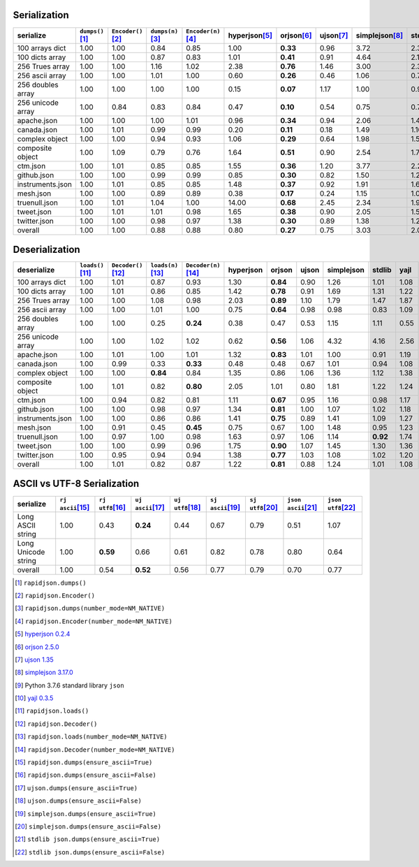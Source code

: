 
Serialization
~~~~~~~~~~~~~

+-----------------------+----------------------+----------------------+----------------------+----------------------+----------------------+----------------------+----------------------+----------------------+----------------------+----------------------+
|       serialize       |  ``dumps()``\ [1]_   | ``Encoder()``\ [2]_  |  ``dumps(n)``\ [3]_  | ``Encoder(n)``\ [4]_ |   hyperjson\ [5]_    |     orjson\ [6]_     |     ujson\ [7]_      |   simplejson\ [8]_   |     stdlib\ [9]_     |     yajl\ [10]_      |
+=======================+======================+======================+======================+======================+======================+======================+======================+======================+======================+======================+
|    100 arrays dict    |         1.00         |         1.00         |         0.84         |         0.85         |         1.00         |       **0.33**       |         0.96         |         3.72         |         2.38         |         1.57         |
+-----------------------+----------------------+----------------------+----------------------+----------------------+----------------------+----------------------+----------------------+----------------------+----------------------+----------------------+
|    100 dicts array    |         1.00         |         1.00         |         0.87         |         0.83         |         1.01         |       **0.41**       |         0.91         |         4.64         |         2.13         |         1.42         |
+-----------------------+----------------------+----------------------+----------------------+----------------------+----------------------+----------------------+----------------------+----------------------+----------------------+----------------------+
|    256 Trues array    |         1.00         |         1.00         |         1.16         |         1.02         |         2.38         |       **0.76**       |         1.46         |         3.00         |         2.39         |         1.43         |
+-----------------------+----------------------+----------------------+----------------------+----------------------+----------------------+----------------------+----------------------+----------------------+----------------------+----------------------+
|    256 ascii array    |         1.00         |         1.00         |         1.01         |         1.00         |         0.60         |       **0.26**       |         0.46         |         1.06         |         0.79         |         0.84         |
+-----------------------+----------------------+----------------------+----------------------+----------------------+----------------------+----------------------+----------------------+----------------------+----------------------+----------------------+
|   256 doubles array   |         1.00         |         1.00         |         1.00         |         1.00         |         0.15         |       **0.07**       |         1.17         |         1.00         |         0.99         |         0.68         |
+-----------------------+----------------------+----------------------+----------------------+----------------------+----------------------+----------------------+----------------------+----------------------+----------------------+----------------------+
|   256 unicode array   |         1.00         |         0.84         |         0.83         |         0.84         |         0.47         |       **0.10**       |         0.54         |         0.75         |         0.70         |         0.55         |
+-----------------------+----------------------+----------------------+----------------------+----------------------+----------------------+----------------------+----------------------+----------------------+----------------------+----------------------+
|      apache.json      |         1.00         |         1.00         |         1.00         |         1.01         |         0.96         |       **0.34**       |         0.94         |         2.06         |         1.47         |         1.53         |
+-----------------------+----------------------+----------------------+----------------------+----------------------+----------------------+----------------------+----------------------+----------------------+----------------------+----------------------+
|      canada.json      |         1.00         |         1.01         |         0.99         |         0.99         |         0.20         |       **0.11**       |         0.18         |         1.49         |         1.10         |         0.80         |
+-----------------------+----------------------+----------------------+----------------------+----------------------+----------------------+----------------------+----------------------+----------------------+----------------------+----------------------+
|    complex object     |         1.00         |         1.00         |         0.94         |         0.93         |         1.06         |       **0.29**       |         0.64         |         1.98         |         1.53         |         1.29         |
+-----------------------+----------------------+----------------------+----------------------+----------------------+----------------------+----------------------+----------------------+----------------------+----------------------+----------------------+
|   composite object    |         1.00         |         1.09         |         0.79         |         0.76         |         1.64         |       **0.51**       |         0.90         |         2.54         |         1.73         |         2.00         |
+-----------------------+----------------------+----------------------+----------------------+----------------------+----------------------+----------------------+----------------------+----------------------+----------------------+----------------------+
|       ctm.json        |         1.00         |         1.01         |         0.85         |         0.85         |         1.55         |       **0.36**       |         1.20         |         3.77         |         2.25         |         1.73         |
+-----------------------+----------------------+----------------------+----------------------+----------------------+----------------------+----------------------+----------------------+----------------------+----------------------+----------------------+
|      github.json      |         1.00         |         1.00         |         0.99         |         0.99         |         0.85         |       **0.30**       |         0.82         |         1.50         |         1.24         |         1.44         |
+-----------------------+----------------------+----------------------+----------------------+----------------------+----------------------+----------------------+----------------------+----------------------+----------------------+----------------------+
|   instruments.json    |         1.00         |         1.01         |         0.85         |         0.85         |         1.48         |       **0.37**       |         0.92         |         1.91         |         1.68         |         1.63         |
+-----------------------+----------------------+----------------------+----------------------+----------------------+----------------------+----------------------+----------------------+----------------------+----------------------+----------------------+
|       mesh.json       |         1.00         |         1.00         |         0.89         |         0.89         |         0.38         |       **0.17**       |         0.24         |         1.15         |         1.04         |         0.70         |
+-----------------------+----------------------+----------------------+----------------------+----------------------+----------------------+----------------------+----------------------+----------------------+----------------------+----------------------+
|     truenull.json     |         1.00         |         1.01         |         1.04         |         1.00         |        14.00         |       **0.68**       |         2.45         |         2.34         |         1.95         |         1.45         |
+-----------------------+----------------------+----------------------+----------------------+----------------------+----------------------+----------------------+----------------------+----------------------+----------------------+----------------------+
|      tweet.json       |         1.00         |         1.01         |         1.01         |         0.98         |         1.65         |       **0.38**       |         0.90         |         2.05         |         1.56         |         1.30         |
+-----------------------+----------------------+----------------------+----------------------+----------------------+----------------------+----------------------+----------------------+----------------------+----------------------+----------------------+
|     twitter.json      |         1.00         |         1.00         |         0.98         |         0.97         |         1.38         |       **0.30**       |         0.89         |         1.38         |         1.24         |         1.21         |
+-----------------------+----------------------+----------------------+----------------------+----------------------+----------------------+----------------------+----------------------+----------------------+----------------------+----------------------+
|        overall        |         1.00         |         1.00         |         0.88         |         0.88         |         0.80         |       **0.27**       |         0.75         |         3.03         |         2.00         |         1.34         |
+-----------------------+----------------------+----------------------+----------------------+----------------------+----------------------+----------------------+----------------------+----------------------+----------------------+----------------------+

Deserialization
~~~~~~~~~~~~~~~

+-----------------------+-----------------------+-----------------------+-----------------------+-----------------------+-----------------------+-----------------------+-----------------------+-----------------------+-----------------------+-----------------------+
|      deserialize      |  ``loads()``\ [11]_   | ``Decoder()``\ [12]_  |  ``loads(n)``\ [13]_  | ``Decoder(n)``\ [14]_ |       hyperjson       |        orjson         |         ujson         |      simplejson       |        stdlib         |         yajl          |
+=======================+=======================+=======================+=======================+=======================+=======================+=======================+=======================+=======================+=======================+=======================+
|    100 arrays dict    |         1.00          |         1.01          |         0.87          |         0.93          |         1.30          |       **0.84**        |         0.90          |         1.26          |         1.01          |         1.08          |
+-----------------------+-----------------------+-----------------------+-----------------------+-----------------------+-----------------------+-----------------------+-----------------------+-----------------------+-----------------------+-----------------------+
|    100 dicts array    |         1.00          |         1.01          |         0.86          |         0.85          |         1.42          |       **0.78**        |         0.91          |         1.69          |         1.31          |         1.22          |
+-----------------------+-----------------------+-----------------------+-----------------------+-----------------------+-----------------------+-----------------------+-----------------------+-----------------------+-----------------------+-----------------------+
|    256 Trues array    |         1.00          |         1.00          |         1.08          |         0.98          |         2.03          |       **0.89**        |         1.10          |         1.79          |         1.47          |         1.87          |
+-----------------------+-----------------------+-----------------------+-----------------------+-----------------------+-----------------------+-----------------------+-----------------------+-----------------------+-----------------------+-----------------------+
|    256 ascii array    |         1.00          |         1.00          |         1.01          |         1.00          |         0.75          |       **0.64**        |         0.98          |         0.98          |         0.83          |         1.09          |
+-----------------------+-----------------------+-----------------------+-----------------------+-----------------------+-----------------------+-----------------------+-----------------------+-----------------------+-----------------------+-----------------------+
|   256 doubles array   |         1.00          |         1.00          |         0.25          |       **0.24**        |         0.38          |         0.47          |         0.53          |         1.15          |         1.11          |         0.55          |
+-----------------------+-----------------------+-----------------------+-----------------------+-----------------------+-----------------------+-----------------------+-----------------------+-----------------------+-----------------------+-----------------------+
|   256 unicode array   |         1.00          |         1.00          |         1.02          |         1.02          |         0.62          |       **0.56**        |         1.06          |         4.32          |         4.16          |         2.56          |
+-----------------------+-----------------------+-----------------------+-----------------------+-----------------------+-----------------------+-----------------------+-----------------------+-----------------------+-----------------------+-----------------------+
|      apache.json      |         1.00          |         1.01          |         1.00          |         1.01          |         1.32          |       **0.83**        |         1.01          |         1.00          |         0.91          |         1.19          |
+-----------------------+-----------------------+-----------------------+-----------------------+-----------------------+-----------------------+-----------------------+-----------------------+-----------------------+-----------------------+-----------------------+
|      canada.json      |         1.00          |         0.99          |         0.33          |       **0.33**        |         0.48          |         0.48          |         0.67          |         1.01          |         0.94          |         1.08          |
+-----------------------+-----------------------+-----------------------+-----------------------+-----------------------+-----------------------+-----------------------+-----------------------+-----------------------+-----------------------+-----------------------+
|    complex object     |         1.00          |         1.00          |       **0.84**        |         0.84          |         1.35          |         0.86          |         1.06          |         1.36          |         1.12          |         1.38          |
+-----------------------+-----------------------+-----------------------+-----------------------+-----------------------+-----------------------+-----------------------+-----------------------+-----------------------+-----------------------+-----------------------+
|   composite object    |         1.00          |         1.01          |         0.82          |       **0.80**        |         2.05          |         1.01          |         0.80          |         1.81          |         1.22          |         1.24          |
+-----------------------+-----------------------+-----------------------+-----------------------+-----------------------+-----------------------+-----------------------+-----------------------+-----------------------+-----------------------+-----------------------+
|       ctm.json        |         1.00          |         0.94          |         0.82          |         0.81          |         1.11          |       **0.67**        |         0.95          |         1.16          |         0.98          |         1.17          |
+-----------------------+-----------------------+-----------------------+-----------------------+-----------------------+-----------------------+-----------------------+-----------------------+-----------------------+-----------------------+-----------------------+
|      github.json      |         1.00          |         1.00          |         0.98          |         0.97          |         1.34          |       **0.81**        |         1.00          |         1.07          |         1.02          |         1.18          |
+-----------------------+-----------------------+-----------------------+-----------------------+-----------------------+-----------------------+-----------------------+-----------------------+-----------------------+-----------------------+-----------------------+
|   instruments.json    |         1.00          |         1.00          |         0.86          |         0.86          |         1.41          |       **0.75**        |         0.89          |         1.41          |         1.09          |         1.27          |
+-----------------------+-----------------------+-----------------------+-----------------------+-----------------------+-----------------------+-----------------------+-----------------------+-----------------------+-----------------------+-----------------------+
|       mesh.json       |         1.00          |         0.91          |         0.45          |       **0.45**        |         0.75          |         0.67          |         1.00          |         1.48          |         0.95          |         1.23          |
+-----------------------+-----------------------+-----------------------+-----------------------+-----------------------+-----------------------+-----------------------+-----------------------+-----------------------+-----------------------+-----------------------+
|     truenull.json     |         1.00          |         0.97          |         1.00          |         0.98          |         1.63          |         0.97          |         1.06          |         1.14          |       **0.92**        |         1.74          |
+-----------------------+-----------------------+-----------------------+-----------------------+-----------------------+-----------------------+-----------------------+-----------------------+-----------------------+-----------------------+-----------------------+
|      tweet.json       |         1.00          |         1.00          |         0.99          |         0.96          |         1.75          |       **0.90**        |         1.07          |         1.45          |         1.30          |         1.36          |
+-----------------------+-----------------------+-----------------------+-----------------------+-----------------------+-----------------------+-----------------------+-----------------------+-----------------------+-----------------------+-----------------------+
|     twitter.json      |         1.00          |         0.95          |         0.94          |         0.94          |         1.38          |       **0.77**        |         1.03          |         1.08          |         1.02          |         1.20          |
+-----------------------+-----------------------+-----------------------+-----------------------+-----------------------+-----------------------+-----------------------+-----------------------+-----------------------+-----------------------+-----------------------+
|        overall        |         1.00          |         1.01          |         0.82          |         0.87          |         1.22          |       **0.81**        |         0.88          |         1.24          |         1.01          |         1.08          |
+-----------------------+-----------------------+-----------------------+-----------------------+-----------------------+-----------------------+-----------------------+-----------------------+-----------------------+-----------------------+-----------------------+

ASCII vs UTF-8 Serialization
~~~~~~~~~~~~~~~~~~~~~~~~~~~~

+-------------------------+-----------------------+-----------------------+-----------------------+-----------------------+-----------------------+-----------------------+-----------------------+-----------------------+
|        serialize        |  ``rj ascii``\ [15]_  |  ``rj utf8``\ [16]_   |  ``uj ascii``\ [17]_  |  ``uj utf8``\ [18]_   |  ``sj ascii``\ [19]_  |  ``sj utf8``\ [20]_   | ``json ascii``\ [21]_ | ``json utf8``\ [22]_  |
+=========================+=======================+=======================+=======================+=======================+=======================+=======================+=======================+=======================+
|    Long ASCII string    |         1.00          |         0.43          |       **0.24**        |         0.44          |         0.67          |         0.79          |         0.51          |         1.07          |
+-------------------------+-----------------------+-----------------------+-----------------------+-----------------------+-----------------------+-----------------------+-----------------------+-----------------------+
|   Long Unicode string   |         1.00          |       **0.59**        |         0.66          |         0.61          |         0.82          |         0.78          |         0.80          |         0.64          |
+-------------------------+-----------------------+-----------------------+-----------------------+-----------------------+-----------------------+-----------------------+-----------------------+-----------------------+
|         overall         |         1.00          |         0.54          |       **0.52**        |         0.56          |         0.77          |         0.79          |         0.70          |         0.77          |
+-------------------------+-----------------------+-----------------------+-----------------------+-----------------------+-----------------------+-----------------------+-----------------------+-----------------------+

.. [1] ``rapidjson.dumps()``
.. [2] ``rapidjson.Encoder()``
.. [3] ``rapidjson.dumps(number_mode=NM_NATIVE)``
.. [4] ``rapidjson.Encoder(number_mode=NM_NATIVE)``
.. [5] `hyperjson 0.2.4 <https://pypi.org/project/hyperjson/0.2.4/>`__
.. [6] `orjson 2.5.0 <https://pypi.org/project/orjson/2.5.0/>`__
.. [7] `ujson 1.35 <https://pypi.org/pypi/ujson/1.35>`__
.. [8] `simplejson 3.17.0 <https://pypi.org/pypi/simplejson/3.17.0>`__
.. [9] Python 3.7.6 standard library ``json``
.. [10] `yajl 0.3.5 <https://pypi.org/pypi/yajl/0.3.5>`__
.. [11] ``rapidjson.loads()``
.. [12] ``rapidjson.Decoder()``
.. [13] ``rapidjson.loads(number_mode=NM_NATIVE)``
.. [14] ``rapidjson.Decoder(number_mode=NM_NATIVE)``
.. [15] ``rapidjson.dumps(ensure_ascii=True)``
.. [16] ``rapidjson.dumps(ensure_ascii=False)``
.. [17] ``ujson.dumps(ensure_ascii=True)``
.. [18] ``ujson.dumps(ensure_ascii=False)``
.. [19] ``simplejson.dumps(ensure_ascii=True)``
.. [20] ``simplejson.dumps(ensure_ascii=False)``
.. [21] ``stdlib json.dumps(ensure_ascii=True)``
.. [22] ``stdlib json.dumps(ensure_ascii=False)``
